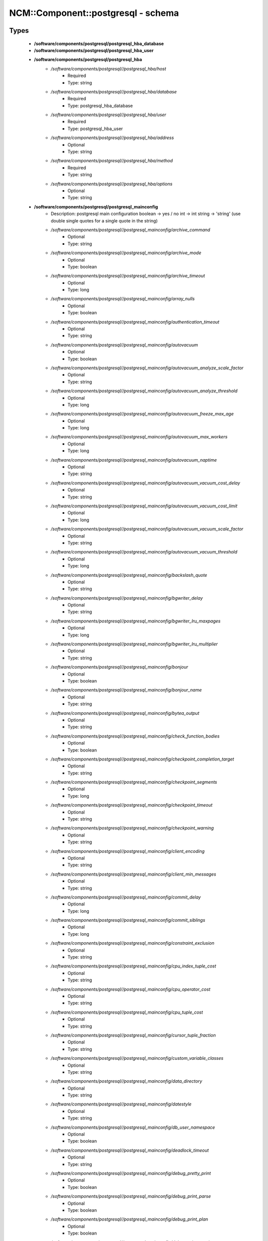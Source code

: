 #####################################
NCM\::Component\::postgresql - schema
#####################################

Types
-----

 - **/software/components/postgresql/postgresql_hba_database**
 - **/software/components/postgresql/postgresql_hba_user**
 - **/software/components/postgresql/postgresql_hba**
    - */software/components/postgresql//postgresql_hba/host*
        - Required
        - Type: string
    - */software/components/postgresql//postgresql_hba/database*
        - Required
        - Type: postgresql_hba_database
    - */software/components/postgresql//postgresql_hba/user*
        - Required
        - Type: postgresql_hba_user
    - */software/components/postgresql//postgresql_hba/address*
        - Optional
        - Type: string
    - */software/components/postgresql//postgresql_hba/method*
        - Required
        - Type: string
    - */software/components/postgresql//postgresql_hba/options*
        - Optional
        - Type: string
 - **/software/components/postgresql/postgresql_mainconfig**
    - Description: postgresql main configuration boolean -> yes / no int -> int string -> 'string' (use double single quotes for a single quote in the string)
    - */software/components/postgresql//postgresql_mainconfig/archive_command*
        - Optional
        - Type: string
    - */software/components/postgresql//postgresql_mainconfig/archive_mode*
        - Optional
        - Type: boolean
    - */software/components/postgresql//postgresql_mainconfig/archive_timeout*
        - Optional
        - Type: long
    - */software/components/postgresql//postgresql_mainconfig/array_nulls*
        - Optional
        - Type: boolean
    - */software/components/postgresql//postgresql_mainconfig/authentication_timeout*
        - Optional
        - Type: string
    - */software/components/postgresql//postgresql_mainconfig/autovacuum*
        - Optional
        - Type: boolean
    - */software/components/postgresql//postgresql_mainconfig/autovacuum_analyze_scale_factor*
        - Optional
        - Type: string
    - */software/components/postgresql//postgresql_mainconfig/autovacuum_analyze_threshold*
        - Optional
        - Type: long
    - */software/components/postgresql//postgresql_mainconfig/autovacuum_freeze_max_age*
        - Optional
        - Type: long
    - */software/components/postgresql//postgresql_mainconfig/autovacuum_max_workers*
        - Optional
        - Type: long
    - */software/components/postgresql//postgresql_mainconfig/autovacuum_naptime*
        - Optional
        - Type: string
    - */software/components/postgresql//postgresql_mainconfig/autovacuum_vacuum_cost_delay*
        - Optional
        - Type: string
    - */software/components/postgresql//postgresql_mainconfig/autovacuum_vacuum_cost_limit*
        - Optional
        - Type: long
    - */software/components/postgresql//postgresql_mainconfig/autovacuum_vacuum_scale_factor*
        - Optional
        - Type: string
    - */software/components/postgresql//postgresql_mainconfig/autovacuum_vacuum_threshold*
        - Optional
        - Type: long
    - */software/components/postgresql//postgresql_mainconfig/backslash_quote*
        - Optional
        - Type: string
    - */software/components/postgresql//postgresql_mainconfig/bgwriter_delay*
        - Optional
        - Type: string
    - */software/components/postgresql//postgresql_mainconfig/bgwriter_lru_maxpages*
        - Optional
        - Type: long
    - */software/components/postgresql//postgresql_mainconfig/bgwriter_lru_multiplier*
        - Optional
        - Type: string
    - */software/components/postgresql//postgresql_mainconfig/bonjour*
        - Optional
        - Type: boolean
    - */software/components/postgresql//postgresql_mainconfig/bonjour_name*
        - Optional
        - Type: string
    - */software/components/postgresql//postgresql_mainconfig/bytea_output*
        - Optional
        - Type: string
    - */software/components/postgresql//postgresql_mainconfig/check_function_bodies*
        - Optional
        - Type: boolean
    - */software/components/postgresql//postgresql_mainconfig/checkpoint_completion_target*
        - Optional
        - Type: string
    - */software/components/postgresql//postgresql_mainconfig/checkpoint_segments*
        - Optional
        - Type: long
    - */software/components/postgresql//postgresql_mainconfig/checkpoint_timeout*
        - Optional
        - Type: string
    - */software/components/postgresql//postgresql_mainconfig/checkpoint_warning*
        - Optional
        - Type: string
    - */software/components/postgresql//postgresql_mainconfig/client_encoding*
        - Optional
        - Type: string
    - */software/components/postgresql//postgresql_mainconfig/client_min_messages*
        - Optional
        - Type: string
    - */software/components/postgresql//postgresql_mainconfig/commit_delay*
        - Optional
        - Type: long
    - */software/components/postgresql//postgresql_mainconfig/commit_siblings*
        - Optional
        - Type: long
    - */software/components/postgresql//postgresql_mainconfig/constraint_exclusion*
        - Optional
        - Type: string
    - */software/components/postgresql//postgresql_mainconfig/cpu_index_tuple_cost*
        - Optional
        - Type: string
    - */software/components/postgresql//postgresql_mainconfig/cpu_operator_cost*
        - Optional
        - Type: string
    - */software/components/postgresql//postgresql_mainconfig/cpu_tuple_cost*
        - Optional
        - Type: string
    - */software/components/postgresql//postgresql_mainconfig/cursor_tuple_fraction*
        - Optional
        - Type: string
    - */software/components/postgresql//postgresql_mainconfig/custom_variable_classes*
        - Optional
        - Type: string
    - */software/components/postgresql//postgresql_mainconfig/data_directory*
        - Optional
        - Type: string
    - */software/components/postgresql//postgresql_mainconfig/datestyle*
        - Optional
        - Type: string
    - */software/components/postgresql//postgresql_mainconfig/db_user_namespace*
        - Optional
        - Type: boolean
    - */software/components/postgresql//postgresql_mainconfig/deadlock_timeout*
        - Optional
        - Type: string
    - */software/components/postgresql//postgresql_mainconfig/debug_pretty_print*
        - Optional
        - Type: boolean
    - */software/components/postgresql//postgresql_mainconfig/debug_print_parse*
        - Optional
        - Type: boolean
    - */software/components/postgresql//postgresql_mainconfig/debug_print_plan*
        - Optional
        - Type: boolean
    - */software/components/postgresql//postgresql_mainconfig/debug_print_rewritten*
        - Optional
        - Type: boolean
    - */software/components/postgresql//postgresql_mainconfig/default_statistics_target*
        - Optional
        - Type: long
    - */software/components/postgresql//postgresql_mainconfig/default_tablespace*
        - Optional
        - Type: string
    - */software/components/postgresql//postgresql_mainconfig/default_text_search_config*
        - Optional
        - Type: string
    - */software/components/postgresql//postgresql_mainconfig/default_transaction_deferrable*
        - Optional
        - Type: boolean
    - */software/components/postgresql//postgresql_mainconfig/default_transaction_isolation*
        - Optional
        - Type: string
    - */software/components/postgresql//postgresql_mainconfig/default_transaction_read_only*
        - Optional
        - Type: boolean
    - */software/components/postgresql//postgresql_mainconfig/default_with_oids*
        - Optional
        - Type: boolean
    - */software/components/postgresql//postgresql_mainconfig/dynamic_library_path*
        - Optional
        - Type: string
    - */software/components/postgresql//postgresql_mainconfig/effective_cache_size*
        - Optional
        - Type: string
    - */software/components/postgresql//postgresql_mainconfig/effective_io_concurrency*
        - Optional
        - Type: long
    - */software/components/postgresql//postgresql_mainconfig/enable_bitmapscan*
        - Optional
        - Type: boolean
    - */software/components/postgresql//postgresql_mainconfig/enable_hashagg*
        - Optional
        - Type: boolean
    - */software/components/postgresql//postgresql_mainconfig/enable_hashjoin*
        - Optional
        - Type: boolean
    - */software/components/postgresql//postgresql_mainconfig/enable_indexscan*
        - Optional
        - Type: boolean
    - */software/components/postgresql//postgresql_mainconfig/enable_material*
        - Optional
        - Type: boolean
    - */software/components/postgresql//postgresql_mainconfig/enable_mergejoin*
        - Optional
        - Type: boolean
    - */software/components/postgresql//postgresql_mainconfig/enable_nestloop*
        - Optional
        - Type: boolean
    - */software/components/postgresql//postgresql_mainconfig/enable_seqscan*
        - Optional
        - Type: boolean
    - */software/components/postgresql//postgresql_mainconfig/enable_sort*
        - Optional
        - Type: boolean
    - */software/components/postgresql//postgresql_mainconfig/enable_tidscan*
        - Optional
        - Type: boolean
    - */software/components/postgresql//postgresql_mainconfig/escape_string_warning*
        - Optional
        - Type: boolean
    - */software/components/postgresql//postgresql_mainconfig/exit_on_error*
        - Optional
        - Type: boolean
    - */software/components/postgresql//postgresql_mainconfig/external_pid_file*
        - Optional
        - Type: string
    - */software/components/postgresql//postgresql_mainconfig/extra_float_digits*
        - Optional
        - Type: long
    - */software/components/postgresql//postgresql_mainconfig/from_collapse_limit*
        - Optional
        - Type: long
    - */software/components/postgresql//postgresql_mainconfig/fsync*
        - Optional
        - Type: boolean
    - */software/components/postgresql//postgresql_mainconfig/full_page_writes*
        - Optional
        - Type: boolean
    - */software/components/postgresql//postgresql_mainconfig/geqo*
        - Optional
        - Type: boolean
    - */software/components/postgresql//postgresql_mainconfig/geqo_effort*
        - Optional
        - Type: long
    - */software/components/postgresql//postgresql_mainconfig/geqo_generations*
        - Optional
        - Type: long
    - */software/components/postgresql//postgresql_mainconfig/geqo_pool_size*
        - Optional
        - Type: long
    - */software/components/postgresql//postgresql_mainconfig/geqo_seed*
        - Optional
        - Type: string
    - */software/components/postgresql//postgresql_mainconfig/geqo_selection_bias*
        - Optional
        - Type: string
    - */software/components/postgresql//postgresql_mainconfig/geqo_threshold*
        - Optional
        - Type: long
    - */software/components/postgresql//postgresql_mainconfig/hba_file*
        - Optional
        - Type: string
    - */software/components/postgresql//postgresql_mainconfig/hot_standby*
        - Optional
        - Type: boolean
    - */software/components/postgresql//postgresql_mainconfig/hot_standby_feedback*
        - Optional
        - Type: boolean
    - */software/components/postgresql//postgresql_mainconfig/ident_file*
        - Optional
        - Type: string
    - */software/components/postgresql//postgresql_mainconfig/intervalstyle*
        - Optional
        - Type: string
    - */software/components/postgresql//postgresql_mainconfig/join_collapse_limit*
        - Optional
        - Type: long
    - */software/components/postgresql//postgresql_mainconfig/krb_caseins_users*
        - Optional
        - Type: boolean
    - */software/components/postgresql//postgresql_mainconfig/krb_server_keyfile*
        - Optional
        - Type: string
    - */software/components/postgresql//postgresql_mainconfig/krb_srvname*
        - Optional
        - Type: string
    - */software/components/postgresql//postgresql_mainconfig/lc_messages*
        - Optional
        - Type: string
    - */software/components/postgresql//postgresql_mainconfig/lc_monetary*
        - Optional
        - Type: string
    - */software/components/postgresql//postgresql_mainconfig/lc_numeric*
        - Optional
        - Type: string
    - */software/components/postgresql//postgresql_mainconfig/lc_time*
        - Optional
        - Type: string
    - */software/components/postgresql//postgresql_mainconfig/listen_addresses*
        - Optional
        - Type: string
    - */software/components/postgresql//postgresql_mainconfig/lo_compat_privileges*
        - Optional
        - Type: boolean
    - */software/components/postgresql//postgresql_mainconfig/local_preload_libraries*
        - Optional
        - Type: string
    - */software/components/postgresql//postgresql_mainconfig/log_autovacuum_min_duration*
        - Optional
        - Type: long
    - */software/components/postgresql//postgresql_mainconfig/log_checkpoints*
        - Optional
        - Type: boolean
    - */software/components/postgresql//postgresql_mainconfig/log_connections*
        - Optional
        - Type: boolean
    - */software/components/postgresql//postgresql_mainconfig/log_destination*
        - Required
        - Type: string
        - Default value: stderr
    - */software/components/postgresql//postgresql_mainconfig/log_directory*
        - Required
        - Type: string
        - Default value: pg_log
    - */software/components/postgresql//postgresql_mainconfig/log_disconnections*
        - Optional
        - Type: boolean
    - */software/components/postgresql//postgresql_mainconfig/log_duration*
        - Optional
        - Type: boolean
    - */software/components/postgresql//postgresql_mainconfig/log_error_verbosity*
        - Optional
        - Type: string
    - */software/components/postgresql//postgresql_mainconfig/log_executor_stats*
        - Optional
        - Type: boolean
    - */software/components/postgresql//postgresql_mainconfig/log_file_mode*
        - Optional
        - Type: long
    - */software/components/postgresql//postgresql_mainconfig/log_filename*
        - Required
        - Type: string
        - Default value: postgresql-%a.log
    - */software/components/postgresql//postgresql_mainconfig/log_hostname*
        - Optional
        - Type: boolean
    - */software/components/postgresql//postgresql_mainconfig/log_line_prefix*
        - Optional
        - Type: string
    - */software/components/postgresql//postgresql_mainconfig/log_lock_waits*
        - Optional
        - Type: boolean
    - */software/components/postgresql//postgresql_mainconfig/log_min_duration_statement*
        - Optional
        - Type: long
    - */software/components/postgresql//postgresql_mainconfig/log_min_error_statement*
        - Optional
        - Type: string
    - */software/components/postgresql//postgresql_mainconfig/log_min_messages*
        - Optional
        - Type: string
    - */software/components/postgresql//postgresql_mainconfig/log_parser_stats*
        - Optional
        - Type: boolean
    - */software/components/postgresql//postgresql_mainconfig/log_planner_stats*
        - Optional
        - Type: boolean
    - */software/components/postgresql//postgresql_mainconfig/log_rotation_age*
        - Required
        - Type: string
        - Default value: 1d
    - */software/components/postgresql//postgresql_mainconfig/log_rotation_size*
        - Required
        - Type: long
        - Default value: 0
    - */software/components/postgresql//postgresql_mainconfig/log_statement*
        - Optional
        - Type: string
    - */software/components/postgresql//postgresql_mainconfig/log_statement_stats*
        - Optional
        - Type: boolean
    - */software/components/postgresql//postgresql_mainconfig/log_temp_files*
        - Optional
        - Type: long
    - */software/components/postgresql//postgresql_mainconfig/log_timezone*
        - Optional
        - Type: string
    - */software/components/postgresql//postgresql_mainconfig/log_truncate_on_rotation*
        - Required
        - Type: boolean
        - Default value: true
    - */software/components/postgresql//postgresql_mainconfig/logging_collector*
        - Required
        - Type: boolean
        - Default value: true
    - */software/components/postgresql//postgresql_mainconfig/maintenance_work_mem*
        - Optional
        - Type: string
    - */software/components/postgresql//postgresql_mainconfig/max_connections*
        - Optional
        - Type: long
    - */software/components/postgresql//postgresql_mainconfig/max_files_per_process*
        - Optional
        - Type: long
    - */software/components/postgresql//postgresql_mainconfig/max_locks_per_transaction*
        - Optional
        - Type: long
    - */software/components/postgresql//postgresql_mainconfig/max_pred_locks_per_transaction*
        - Optional
        - Type: long
    - */software/components/postgresql//postgresql_mainconfig/max_prepared_transactions*
        - Optional
        - Type: long
    - */software/components/postgresql//postgresql_mainconfig/max_stack_depth*
        - Optional
        - Type: string
    - */software/components/postgresql//postgresql_mainconfig/max_standby_archive_delay*
        - Optional
        - Type: string
    - */software/components/postgresql//postgresql_mainconfig/max_standby_streaming_delay*
        - Optional
        - Type: string
    - */software/components/postgresql//postgresql_mainconfig/max_wal_senders*
        - Optional
        - Type: long
    - */software/components/postgresql//postgresql_mainconfig/password_encryption*
        - Optional
        - Type: boolean
    - */software/components/postgresql//postgresql_mainconfig/port*
        - Optional
        - Type: long
    - */software/components/postgresql//postgresql_mainconfig/quote_all_identifiers*
        - Optional
        - Type: boolean
    - */software/components/postgresql//postgresql_mainconfig/random_page_cost*
        - Optional
        - Type: string
    - */software/components/postgresql//postgresql_mainconfig/replication_timeout*
        - Optional
        - Type: string
    - */software/components/postgresql//postgresql_mainconfig/restart_after_crash*
        - Optional
        - Type: boolean
    - */software/components/postgresql//postgresql_mainconfig/search_path*
        - Optional
        - Type: string
    - */software/components/postgresql//postgresql_mainconfig/seq_page_cost*
        - Optional
        - Type: string
    - */software/components/postgresql//postgresql_mainconfig/session_replication_role*
        - Optional
        - Type: string
    - */software/components/postgresql//postgresql_mainconfig/shared_buffers*
        - Optional
        - Type: string
    - */software/components/postgresql//postgresql_mainconfig/shared_preload_libraries*
        - Optional
        - Type: string
    - */software/components/postgresql//postgresql_mainconfig/silent_mode*
        - Optional
        - Type: boolean
    - */software/components/postgresql//postgresql_mainconfig/sql_inheritance*
        - Optional
        - Type: boolean
    - */software/components/postgresql//postgresql_mainconfig/ssl*
        - Optional
        - Type: boolean
    - */software/components/postgresql//postgresql_mainconfig/ssl_ciphers*
        - Optional
        - Type: string
    - */software/components/postgresql//postgresql_mainconfig/ssl_renegotiation_limit*
        - Optional
        - Type: string
    - */software/components/postgresql//postgresql_mainconfig/standard_conforming_strings*
        - Optional
        - Type: boolean
    - */software/components/postgresql//postgresql_mainconfig/statement_timeout*
        - Optional
        - Type: long
    - */software/components/postgresql//postgresql_mainconfig/stats_temp_directory*
        - Optional
        - Type: string
    - */software/components/postgresql//postgresql_mainconfig/superuser_reserved_connections*
        - Optional
        - Type: long
    - */software/components/postgresql//postgresql_mainconfig/synchronize_seqscans*
        - Optional
        - Type: boolean
    - */software/components/postgresql//postgresql_mainconfig/synchronous_commit*
        - Optional
        - Type: boolean
    - */software/components/postgresql//postgresql_mainconfig/synchronous_standby_names*
        - Optional
        - Type: string
    - */software/components/postgresql//postgresql_mainconfig/syslog_facility*
        - Optional
        - Type: string
    - */software/components/postgresql//postgresql_mainconfig/syslog_ident*
        - Optional
        - Type: string
    - */software/components/postgresql//postgresql_mainconfig/tcp_keepalives_count*
        - Optional
        - Type: long
    - */software/components/postgresql//postgresql_mainconfig/tcp_keepalives_idle*
        - Optional
        - Type: long
    - */software/components/postgresql//postgresql_mainconfig/tcp_keepalives_interval*
        - Optional
        - Type: long
    - */software/components/postgresql//postgresql_mainconfig/temp_buffers*
        - Optional
        - Type: string
    - */software/components/postgresql//postgresql_mainconfig/temp_tablespaces*
        - Optional
        - Type: string
    - */software/components/postgresql//postgresql_mainconfig/timezone*
        - Optional
        - Type: string
    - */software/components/postgresql//postgresql_mainconfig/timezone_abbreviations*
        - Optional
        - Type: string
    - */software/components/postgresql//postgresql_mainconfig/track_activities*
        - Optional
        - Type: boolean
    - */software/components/postgresql//postgresql_mainconfig/track_activity_query_size*
        - Optional
        - Type: long
    - */software/components/postgresql//postgresql_mainconfig/track_counts*
        - Optional
        - Type: boolean
    - */software/components/postgresql//postgresql_mainconfig/track_functions*
        - Optional
        - Type: string
    - */software/components/postgresql//postgresql_mainconfig/transform_null_equals*
        - Optional
        - Type: boolean
    - */software/components/postgresql//postgresql_mainconfig/unix_socket_directory*
        - Optional
        - Type: string
    - */software/components/postgresql//postgresql_mainconfig/unix_socket_group*
        - Optional
        - Type: string
    - */software/components/postgresql//postgresql_mainconfig/unix_socket_permissions*
        - Optional
        - Type: long
    - */software/components/postgresql//postgresql_mainconfig/update_process_title*
        - Optional
        - Type: boolean
    - */software/components/postgresql//postgresql_mainconfig/vacuum_cost_delay*
        - Optional
        - Type: string
    - */software/components/postgresql//postgresql_mainconfig/vacuum_cost_limit*
        - Optional
        - Type: long
    - */software/components/postgresql//postgresql_mainconfig/vacuum_cost_page_dirty*
        - Optional
        - Type: long
    - */software/components/postgresql//postgresql_mainconfig/vacuum_cost_page_hit*
        - Optional
        - Type: long
    - */software/components/postgresql//postgresql_mainconfig/vacuum_cost_page_miss*
        - Optional
        - Type: long
    - */software/components/postgresql//postgresql_mainconfig/vacuum_defer_cleanup_age*
        - Optional
        - Type: long
    - */software/components/postgresql//postgresql_mainconfig/vacuum_freeze_min_age*
        - Optional
        - Type: long
    - */software/components/postgresql//postgresql_mainconfig/vacuum_freeze_table_age*
        - Optional
        - Type: long
    - */software/components/postgresql//postgresql_mainconfig/wal_buffers*
        - Optional
        - Type: long
    - */software/components/postgresql//postgresql_mainconfig/wal_keep_segments*
        - Optional
        - Type: long
    - */software/components/postgresql//postgresql_mainconfig/wal_level*
        - Optional
        - Type: string
    - */software/components/postgresql//postgresql_mainconfig/wal_receiver_status_interval*
        - Optional
        - Type: string
    - */software/components/postgresql//postgresql_mainconfig/wal_sender_delay*
        - Optional
        - Type: string
    - */software/components/postgresql//postgresql_mainconfig/wal_sync_method*
        - Optional
        - Type: string
    - */software/components/postgresql//postgresql_mainconfig/wal_writer_delay*
        - Optional
        - Type: string
    - */software/components/postgresql//postgresql_mainconfig/work_mem*
        - Optional
        - Type: string
    - */software/components/postgresql//postgresql_mainconfig/xmlbinary*
        - Optional
        - Type: string
    - */software/components/postgresql//postgresql_mainconfig/xmloption*
        - Optional
        - Type: string
 - **/software/components/postgresql/postgresql_db**
    - */software/components/postgresql//postgresql_db/installfile*
        - Description: this file is used to initialise the database (using the pgsql -f option)
        - Optional
        - Type: string
    - */software/components/postgresql//postgresql_db/lang*
        - Description: sets the pg language for the db (using createlang), this runs after installfile.
        - Optional
        - Type: string
    - */software/components/postgresql//postgresql_db/langfile*
        - Description: this file is used to add procedures in certain lang (using pgsql -f option), this runs after successful lang is added
        - Optional
        - Type: string
    - */software/components/postgresql//postgresql_db/sql_user*
        - Description: apply the installfile with this user (if not defined, the owner is used)
        - Optional
        - Type: string
    - */software/components/postgresql//postgresql_db/user*
        - Description: database owner
        - Required
        - Type: string
 - **/software/components/postgresql/postgresql_recovery_config**
    - */software/components/postgresql//postgresql_recovery_config/recovery_target_timeline*
        - Description: recovering into a particular timeline, e.g. 'latest' in case of standby server
        - Optional
        - Type: string
    - */software/components/postgresql//postgresql_recovery_config/standby_mode*
        - Description: start server as standby
        - Optional
        - Type: boolean
    - */software/components/postgresql//postgresql_recovery_config/primary_conninfo*
        - Description: connection info to connect from standby to master
        - Optional
        - Type: string
    - */software/components/postgresql//postgresql_recovery_config/trigger_file*
        - Description: file presence ends recovery
        - Optional
        - Type: absolute_file_path
 - **/software/components/postgresql/postgresql_recovery**
    - */software/components/postgresql//postgresql_recovery/config*
        - Description: recovery configuration
        - Required
        - Type: postgresql_recovery_config
    - */software/components/postgresql//postgresql_recovery/suffix*
        - Description: suffix for the recovery configuration file
        - Required
        - Type: string
        - Default value: .conf
    - */software/components/postgresql//postgresql_recovery/done*
        - Description: when recovery.done if present, do not create the recovery configuration (if you use the default suffix, always creating the recovery.conf might be dangerous)
        - Required
        - Type: boolean
        - Default value: true
 - **/software/components/postgresql/postgresql_config**
    - */software/components/postgresql//postgresql_config/hba*
        - Optional
        - Type: postgresql_hba
    - */software/components/postgresql//postgresql_config/main*
        - Optional
        - Type: postgresql_mainconfig
    - */software/components/postgresql//postgresql_config/debug_print*
        - Optional
        - Type: long
 - **/software/components/postgresql/postgresql_role_sql**
    - Description: The raw ALTER ROLE sql (cannot contain a ';'; use ENCRYPTED PASSWORD instead)
 - **/software/components/postgresql/postgresql_initdb**
    - */software/components/postgresql//postgresql_initdb/data-checksums*
        - Description: enable datachecksumming (requires v9.3.0)
        - Optional
        - Type: boolean
 - **/software/components/postgresql/postgresql_component**
    - */software/components/postgresql//postgresql_component/commands*
        - Optional
        - Type: string
    - */software/components/postgresql//postgresql_component/config*
        - Optional
        - Type: postgresql_config
    - */software/components/postgresql//postgresql_component/databases*
        - Description: Databases are only added/created, never updated, modified or removed.
        - Optional
        - Type: postgresql_db
    - */software/components/postgresql//postgresql_component/pg_dir*
        - Description: Name of the base directory of the postgres install. This directory will be used for the installation (eg. create the PG_VERSION in subdirectory data).
        - Optional
        - Type: string
    - */software/components/postgresql//postgresql_component/pg_engine*
        - Optional
        - Type: string
    - */software/components/postgresql//postgresql_component/pg_hba*
        - Description: Legacy: full text of the pg_hba.conf file
        - Optional
        - Type: string
    - */software/components/postgresql//postgresql_component/pg_port*
        - Description: Legacy: port used by postgres
        - Optional
        - Type: string
    - */software/components/postgresql//postgresql_component/pg_script_name*
        - Description: Name of the service to start postgresql. This should allow you to start multiple postgres instances on the same machine.
        - Optional
        - Type: string
    - */software/components/postgresql//postgresql_component/pg_version*
        - Optional
        - Type: string
    - */software/components/postgresql//postgresql_component/postgresql_conf*
        - Description: Legacy: full text of the postgresql.conf file
        - Optional
        - Type: string
    - */software/components/postgresql//postgresql_component/roles*
        - Description: role name with ROLE ALTER SQL command. Roles are only added and updated, never removed.
        - Optional
        - Type: postgresql_role_sql
    - */software/components/postgresql//postgresql_component/recovery*
        - Description: recovery config and behaviour
        - Optional
        - Type: postgresql_recovery
    - */software/components/postgresql//postgresql_component/initdb*
        - Description: initdb options
        - Optional
        - Type: postgresql_initdb

Functions
---------

 - postgresql_is_hba_db
 - postgresql_is_hba_address
